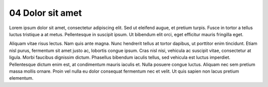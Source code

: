 .. _04 Dolor sit amet:
04 Dolor sit amet
=================
Lorem ipsum dolor sit amet, consectetur adipiscing elit. Sed ut eleifend augue, et pretium turpis. Fusce in tortor a tellus luctus tristique a at metus. Pellentesque in suscipit ipsum. Ut bibendum elit orci, eget efficitur mauris fringilla eget. 

Aliquam vitae risus lectus. Nam quis ante magna. Nunc hendrerit tellus at tortor dapibus, ut porttitor enim tincidunt. Etiam nisl purus, fermentum sit amet justo ac, lobortis congue ipsum. Cras nisl nisi, vehicula ac suscipit vitae, consectetur at ligula. Morbi faucibus dignissim dictum. Phasellus bibendum iaculis tellus, sed vehicula est luctus imperdiet. Pellentesque dictum enim est, at condimentum mauris iaculis et. Nulla posuere congue luctus. Aliquam nec sem pretium massa mollis ornare. Proin vel nulla eu dolor consequat fermentum nec et velit. Ut quis sapien non lacus pretium elementum.
